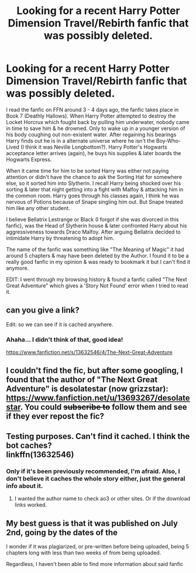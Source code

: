 #+TITLE: Looking for a recent Harry Potter Dimension Travel/Rebirth fanfic that was possibly deleted.

* Looking for a recent Harry Potter Dimension Travel/Rebirth fanfic that was possibly deleted.
:PROPERTIES:
:Author: webbzo
:Score: 4
:DateUnix: 1594700698.0
:DateShort: 2020-Jul-14
:FlairText: What's That Fic?
:END:
I read the fanfic on FFN around 3 - 4 days ago, the fanfic takes place in Book 7 (Deathly Hallows). When Harry Potter attempted to destroy the Locket Horcrux which fought back by pulling him underwater, nobody came in time to save him & he drowned. Only to wake up in a younger version of his body coughing out non-existent water. After regaining his bearings Harry finds out he is in a alternate universe where he isn't the Boy-Who-Lived (I think it was Neville Longbottom?). Harry Potter's Hogwarts acceptance letter arrives (again), he buys his supplies & later boards the Hogwarts Express.

When it came time for him to be sorted Harry was either not paying attention or didn't have the chance to ask the Sorting Hat for somewhere else, so it sorted him into Slytherin. I recall Harry being shocked over his sorting & later that night getting into a fight with Malfoy & attacking him in the common room. Harry goes through his classes again, I think he was nervous of Potions because of Snape singling him out. But Snape treated him like any other student.

I believe Bellatrix Lestrange or Black (I forgot if she was divorced in this fanfic), was the Head of Slytherin house & later confronted Harry about his aggressiveness towards Draco Malfoy. After arguing Bellatrix decided to intimidate Harry by threatening to adopt him.

The name of the fanfic was something like "The Meaning of Magic" it had around 5 chapters & may have been deleted by the Author. I found it to be a really good fanfic in my opinion & was ready to bookmark it but I can't find it anymore.

EDIT: I went through my browsing history & found a fanfic called "The Next Great Adventure" which gives a 'Story Not Found' error when I tried to read it.


** can you give a link?

Edit: so we can see if it is cached anywhere.
:PROPERTIES:
:Author: Nyanmaru_San
:Score: 2
:DateUnix: 1594710432.0
:DateShort: 2020-Jul-14
:END:

*** Ahaha... I didn't think of that, good idea!

[[https://www.fanfiction.net/s/13632546/4/The-Next-Great-Adventure]]
:PROPERTIES:
:Author: webbzo
:Score: 1
:DateUnix: 1594712757.0
:DateShort: 2020-Jul-14
:END:


** I couldn't find the fic, but after some googling, I found that the author of "The Next Great Adventure" is desolatestar (now grizzstar): [[https://www.fanfiction.net/u/13693267/desolatestar]]. You could +subscribe to+ follow them and see if they ever repost the fic?
:PROPERTIES:
:Author: bluecheesecake24
:Score: 2
:DateUnix: 1594795091.0
:DateShort: 2020-Jul-15
:END:


** Testing purposes. Can't find it cached. I think the bot caches?\\
linkffn(13632546)
:PROPERTIES:
:Author: Nyanmaru_San
:Score: 1
:DateUnix: 1594713871.0
:DateShort: 2020-Jul-14
:END:

*** Only if it's been previously recommended, I'm afraid. Also, I don't believe it caches the whole story either, just the general info about it.
:PROPERTIES:
:Author: Vercalos
:Score: 1
:DateUnix: 1594717399.0
:DateShort: 2020-Jul-14
:END:

**** I wanted the author name to check ao3 or other sites. Or if the download links worked.
:PROPERTIES:
:Author: Nyanmaru_San
:Score: 1
:DateUnix: 1594721157.0
:DateShort: 2020-Jul-14
:END:


** My best guess is that it was published on July 2nd, going by the dates of the

I wonder if it was plagiarized, or pre-written before being uploaded, being 5 chapters long with less than two weeks of from being uploaded.

Regardless, I haven't been able to find more information about said fanfic
:PROPERTIES:
:Author: Vercalos
:Score: 0
:DateUnix: 1594722743.0
:DateShort: 2020-Jul-14
:END:
